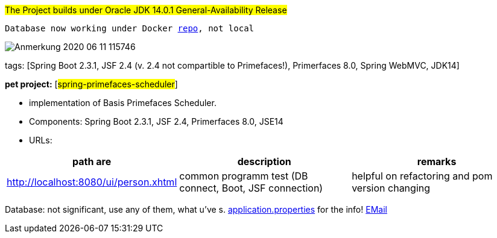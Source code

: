 #The Project builds under Oracle JDK 14.0.1 General-Availability Release#

`Database now working under Docker https://hub.docker.com/repository/docker/senatov/postgres[repo], not local`

image::doc/Anmerkung 2020-06-11 115746.png[]

tags: [Spring Boot 2.3.1, JSF 2.4 (v. 2.4 not compartible to Primefaces!), Primerfaces 8.0, Spring WebMVC, JDK14]

[#_pet_project_spring_primefaces_scheduler]
*pet project:* [#spring-primefaces-scheduler#]

- implementation of Basis Primefaces Scheduler.

- Components: Spring Boot 2.3.1, JSF 2.4, Primerfaces 8.0, JSE14

- URLs:

|===
|*path are* | *description* |*remarks*

|http://localhost:8080/ui/person.xhtml
| common programm test (DB connect, Boot, JSF connection)
| helpful on refactoring and pom version changing
|===

Database: not significant, use any of them, what u've s. file://application.properties[application.properties]
for the info!
mailto://javaentwickler@gmail.com[EMail]

